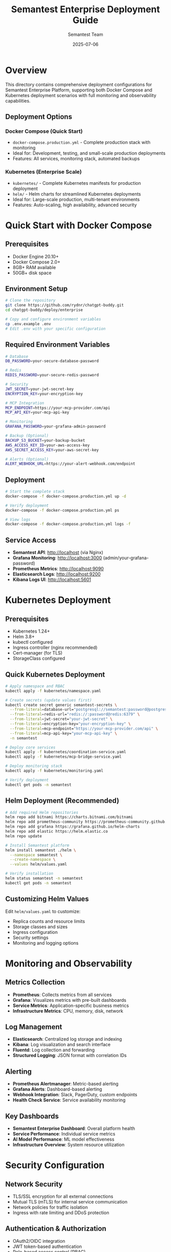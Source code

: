 #+TITLE: Semantest Enterprise Deployment Guide
#+AUTHOR: Semantest Team
#+DATE: 2025-07-06

* Overview

This directory contains comprehensive deployment configurations for Semantest Enterprise Platform, supporting both Docker Compose and Kubernetes deployment scenarios with full monitoring and observability capabilities.

** Deployment Options

*** Docker Compose (Quick Start)
- =docker-compose.production.yml= - Complete production stack with monitoring
- Ideal for: Development, testing, and small-scale production deployments
- Features: All services, monitoring stack, automated backups

*** Kubernetes (Enterprise Scale)
- =kubernetes/= - Complete Kubernetes manifests for production deployment
- =helm/= - Helm charts for streamlined Kubernetes deployments
- Ideal for: Large-scale production, multi-tenant environments
- Features: Auto-scaling, high availability, advanced security

* Quick Start with Docker Compose

** Prerequisites
- Docker Engine 20.10+
- Docker Compose 2.0+
- 8GB+ RAM available
- 50GB+ disk space

** Environment Setup

#+begin_src bash
# Clone the repository
git clone https://github.com/rydnr/chatgpt-buddy.git
cd chatgpt-buddy/deploy/enterprise

# Copy and configure environment variables
cp .env.example .env
# Edit .env with your specific configuration
#+end_src

** Required Environment Variables

#+begin_src bash
# Database
DB_PASSWORD=your-secure-database-password

# Redis
REDIS_PASSWORD=your-secure-redis-password

# Security
JWT_SECRET=your-jwt-secret-key
ENCRYPTION_KEY=your-encryption-key

# MCP Integration
MCP_ENDPOINT=https://your-mcp-provider.com/api
MCP_API_KEY=your-mcp-api-key

# Monitoring
GRAFANA_PASSWORD=your-grafana-admin-password

# Backup (Optional)
BACKUP_S3_BUCKET=your-backup-bucket
AWS_ACCESS_KEY_ID=your-aws-access-key
AWS_SECRET_ACCESS_KEY=your-aws-secret-key

# Alerts (Optional)
ALERT_WEBHOOK_URL=https://your-alert-webhook.com/endpoint
#+end_src

** Deployment

#+begin_src bash
# Start the complete stack
docker-compose -f docker-compose.production.yml up -d

# Verify deployment
docker-compose -f docker-compose.production.yml ps

# View logs
docker-compose -f docker-compose.production.yml logs -f
#+end_src

** Service Access

- *Semantest API*: http://localhost (via Nginx)
- *Grafana Monitoring*: http://localhost:3000 (admin/your-grafana-password)
- *Prometheus Metrics*: http://localhost:9090
- *Elasticsearch Logs*: http://localhost:9200
- *Kibana Logs UI*: http://localhost:5601

* Kubernetes Deployment

** Prerequisites
- Kubernetes 1.24+
- Helm 3.8+
- kubectl configured
- Ingress controller (nginx recommended)
- Cert-manager (for TLS)
- StorageClass configured

** Quick Kubernetes Deployment

#+begin_src bash
# Apply namespace and RBAC
kubectl apply -f kubernetes/namespace.yaml

# Create secrets (update values first)
kubectl create secret generic semantest-secrets \
  --from-literal=database-url="postgresql://semantest:password@postgres:5432/semantest" \
  --from-literal=redis-url="redis://:password@redis:6379" \
  --from-literal=jwt-secret="your-jwt-secret" \
  --from-literal=encryption-key="your-encryption-key" \
  --from-literal=mcp-endpoint="https://your-mcp-provider.com/api" \
  --from-literal=mcp-api-key="your-mcp-api-key" \
  -n semantest

# Deploy core services
kubectl apply -f kubernetes/coordination-service.yaml
kubectl apply -f kubernetes/mcp-bridge-service.yaml

# Deploy monitoring stack
kubectl apply -f kubernetes/monitoring.yaml

# Verify deployment
kubectl get pods -n semantest
#+end_src

** Helm Deployment (Recommended)

#+begin_src bash
# Add required Helm repositories
helm repo add bitnami https://charts.bitnami.com/bitnami
helm repo add prometheus-community https://prometheus-community.github.io/helm-charts
helm repo add grafana https://grafana.github.io/helm-charts
helm repo add elastic https://helm.elastic.co
helm repo update

# Install Semantest platform
helm install semantest ./helm \
  --namespace semantest \
  --create-namespace \
  --values helm/values.yaml

# Verify installation
helm status semantest -n semantest
kubectl get pods -n semantest
#+end_src

** Customizing Helm Values

Edit =helm/values.yaml= to customize:
- Replica counts and resource limits
- Storage classes and sizes  
- Ingress configuration
- Security settings
- Monitoring and logging options

* Monitoring and Observability

** Metrics Collection
- *Prometheus*: Collects metrics from all services
- *Grafana*: Visualizes metrics with pre-built dashboards
- *Service Metrics*: Application-specific business metrics
- *Infrastructure Metrics*: CPU, memory, disk, network

** Log Management
- *Elasticsearch*: Centralized log storage and indexing
- *Kibana*: Log visualization and search interface
- *Fluentd*: Log collection and forwarding
- *Structured Logging*: JSON format with correlation IDs

** Alerting
- *Prometheus Alertmanager*: Metric-based alerting
- *Grafana Alerts*: Dashboard-based alerting
- *Webhook Integration*: Slack, PagerDuty, custom endpoints
- *Health Check Service*: Service availability monitoring

** Key Dashboards
- *Semantest Enterprise Dashboard*: Overall platform health
- *Service Performance*: Individual service metrics
- *AI Model Performance*: ML model effectiveness
- *Infrastructure Overview*: System resource utilization

* Security Configuration

** Network Security
- TLS/SSL encryption for all external connections
- Mutual TLS (mTLS) for internal service communication
- Network policies for traffic isolation
- Ingress with rate limiting and DDoS protection

** Authentication & Authorization
- OAuth2/OIDC integration
- JWT token-based authentication
- Role-based access control (RBAC)
- Service account authentication

** Data Security
- Encryption at rest for databases
- Encrypted communication channels
- Secret management via Kubernetes secrets
- Audit logging for all security events

** Compliance Features
- SOC 2 compliance monitoring
- GDPR data handling capabilities
- Audit trail generation
- Security scan integration

* Backup and Disaster Recovery

** Automated Backups
- Daily PostgreSQL database backups
- Redis data snapshots
- Configuration backup
- S3-compatible storage support

** Backup Configuration

#+begin_src yaml
backup-service:
  environment:
    - BACKUP_SCHEDULE=0 2 * * *  # Daily at 2 AM
    - BACKUP_RETENTION_DAYS=30
    - S3_BUCKET=${BACKUP_S3_BUCKET}
#+end_src

** Recovery Procedures
1. Database restoration from backup
2. Configuration restoration
3. Service restart and validation
4. Data consistency verification

* Scaling and Performance

** Horizontal Pod Autoscaling (HPA)
- CPU-based scaling (70% threshold)
- Memory-based scaling (80% threshold)
- Custom metrics scaling (queue depth, response time)
- Minimum and maximum replica limits

** Vertical Scaling
- Resource limit adjustments
- Storage expansion
- Database connection pool tuning
- Cache size optimization

** Performance Optimization
- Connection pooling for databases
- Redis caching for frequently accessed data
- CDN integration for static assets
- Async processing for heavy workloads

* Troubleshooting

** Common Issues

*** Service Startup Failures

#+begin_src bash
# Check pod status
kubectl get pods -n semantest

# View pod logs
kubectl logs -f deployment/coordination-service -n semantest

# Check events
kubectl get events -n semantest --sort-by='.lastTimestamp'
#+end_src

*** Database Connection Issues

#+begin_src bash
# Test database connectivity
kubectl exec -it deployment/coordination-service -n semantest -- \
  pg_isready -h postgres -p 5432 -U semantest

# Check database logs
kubectl logs -f statefulset/postgresql -n semantest
#+end_src

*** Performance Issues

#+begin_src bash
# Check resource usage
kubectl top pods -n semantest
kubectl top nodes

# View metrics in Grafana
open http://localhost:3000/d/semantest-dashboard
#+end_src

** Health Checks

All services expose health endpoints:
- =/health= - Basic health check
- =/ready= - Readiness check
- =/metrics= - Prometheus metrics

** Log Analysis

Use Kibana for log analysis:
1. Access Kibana at http://localhost:5601
2. Create index pattern for =semantest-*=
3. Search by correlation ID, service, or error level
4. Set up log-based alerts

* Maintenance

** Regular Maintenance Tasks

*** Weekly
- Review monitoring dashboards
- Check backup success
- Update security patches
- Analyze performance trends

*** Monthly
- Database maintenance (VACUUM, REINDEX)
- Log retention cleanup
- Security audit review
- Capacity planning review

*** Quarterly
- Disaster recovery testing
- Security penetration testing
- Performance benchmarking
- Documentation updates

** Update Procedures

*** Rolling Updates

#+begin_src bash
# Update service image
kubectl set image deployment/coordination-service \
  coordination-service=semantest/coordination-service:v1.1.0 \
  -n semantest

# Monitor rollout
kubectl rollout status deployment/coordination-service -n semantest
#+end_src

*** Database Migrations

#+begin_src bash
# Run migrations
kubectl exec -it deployment/coordination-service -n semantest -- \
  npm run migrate

# Verify migration
kubectl exec -it deployment/coordination-service -n semantest -- \
  npm run migrate:status
#+end_src

* Support

** Documentation
- [[../../docs/][Complete Documentation]]
- [[../../docs/api-reference/][API Reference]]
- [[../../docs/architecture/][Architecture Guide]]

** Community
- GitHub Issues: https://github.com/rydnr/chatgpt-buddy/issues
- Discussions: https://github.com/rydnr/chatgpt-buddy/discussions

** Enterprise Support
- 24/7 support available
- SLA guarantees
- Custom deployment assistance
- Performance optimization consulting

For enterprise support inquiries, contact: enterprise@semantest.com